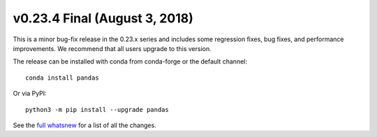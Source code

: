 v0.23.4 Final (August 3, 2018)
~~~~~~~~~~~~~~~~~~~~~~~~~~~~~~

This is a minor bug-fix release in the 0.23.x series and includes some regression fixes, bug fixes, and performance improvements.
We recommend that all users upgrade to this version.

The release can be installed with conda from conda-forge or the default channel::

    conda install pandas

Or via PyPI::

    python3 -m pip install --upgrade pandas

See the `full whatsnew <https://pandas.pydata.org/pandas-docs/version/0.23.4/whatsnew.html#v0-23-4>`_ for a list of all the changes.
